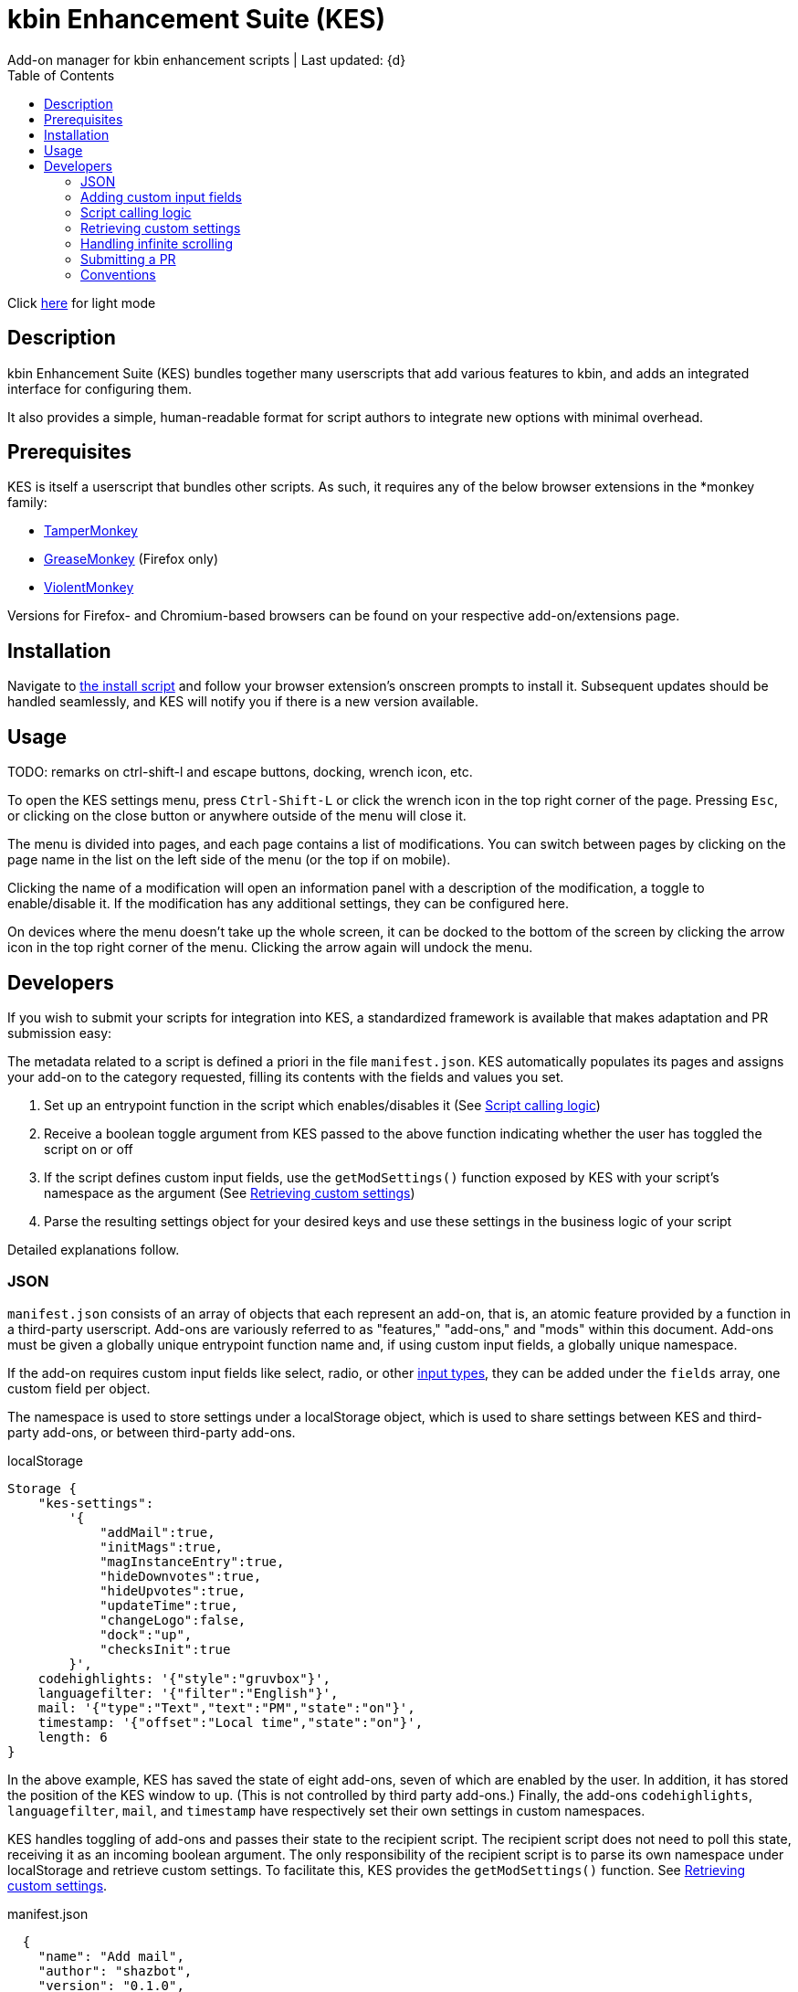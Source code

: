 :nofooter:
:toc: left
:stylesheet: custom.css
:icons: font

= kbin Enhancement Suite (KES)
Add-on manager for kbin enhancement scripts | Last updated: {d}

Click https://aclist.github.io/kes/kes.html[here] for light mode

== Description

kbin Enhancement Suite (KES) bundles together many userscripts that add various features to kbin, and adds an integrated interface for configuring them.

It also provides a simple, human-readable format for script authors to integrate new options with minimal overhead.

== Prerequisites

KES is itself a userscript that bundles other scripts. As such, it requires any of the below 
browser extensions in the *monkey family:

- https://www.tampermonkey.net/[TamperMonkey]
- https://addons.mozilla.org/en-US/firefox/addon/greasemonkey/[GreaseMonkey] (Firefox only)
- https://violentmonkey.github.io/[ViolentMonkey]

Versions for Firefox- and Chromium-based browsers can be found on your respective add-on/extensions page.

== Installation

Navigate to https://github.com/aclist/kbin-megamod/raw/main/megamod.user.js[the install script] and
follow your browser extension's onscreen prompts to install it. Subsequent updates should be handled
seamlessly, and KES will notify you if there is a new version available.

== Usage
TODO: remarks on ctrl-shift-l and escape buttons, docking, wrench icon, etc.

To open the KES settings menu, press `Ctrl-Shift-L` or click the wrench icon in the top right corner of the page. Pressing `Esc`, or clicking on the close button or anywhere outside of the menu will close it.

The menu is divided into pages, and each page contains a list of modifications. You can switch between pages by clicking on the page name in the list on the left side of the menu (or the top if on mobile). 

Clicking the name of a modification will open an information panel with a description of the modification, a toggle to enable/disable it. If the modification has any additional settings, they can be configured here.

On devices where the menu doesn't take up the whole screen, it can be docked to the bottom of the screen by clicking the arrow icon in the top right corner of the menu. Clicking the arrow again will undock the menu.

== Developers

If you wish to submit your scripts for integration into KES, a standardized framework is available that
makes adaptation and PR submission easy:

The metadata related to a script is defined a priori in the file `manifest.json`. KES automatically populates
its pages and assigns your add-on to the category requested, filling its contents with the fields and values you set.

1. Set up an entrypoint function in the script which enables/disables it (See <<Script calling logic>>)
2. Receive a boolean toggle argument from KES passed to the above function indicating
whether the user has toggled the script on or off
3. If the script defines custom input fields, use the `getModSettings()` function exposed by KES
with your script's namespace as the argument (See <<Retrieving custom settings>>)
4. Parse the resulting settings object for your desired keys and use these settings in the business
logic of your script

Detailed explanations follow.

=== JSON

`manifest.json` consists of an array of objects that each represent an add-on, that is, an atomic
feature provided by a function in a third-party userscript.
Add-ons are variously referred to as "features," "add-ons," and "mods" within this document.
Add-ons must be given a globally unique entrypoint function name and, if using custom input fields,
a globally unique namespace.

If the add-on requires custom input fields like select, radio, or
other https://developer.mozilla.org/en-US/docs/Web/HTML/Element/input[input types], they can be added under
the `fields` array, one custom field per object.

The namespace is used to store settings under a localStorage object, which is used to share
settings between KES and third-party add-ons, or between third-party add-ons.


.localStorage
----
Storage {
    "kes-settings":
        '{
            "addMail":true,
            "initMags":true,
            "magInstanceEntry":true,
            "hideDownvotes":true,
            "hideUpvotes":true,
            "updateTime":true,
            "changeLogo":false,
            "dock":"up",
            "checksInit":true
        }',
    codehighlights: '{"style":"gruvbox"}',
    languagefilter: '{"filter":"English"}',
    mail: '{"type":"Text","text":"PM","state":"on"}',
    timestamp: '{"offset":"Local time","state":"on"}',
    length: 6
}
----

In the above example, KES has saved the state of eight add-ons, seven of which are enabled by the user.
In addition, it has stored the position of the KES window to `up`. (This is not controlled by third party add-ons.)
Finally, the add-ons `codehighlights`, `languagefilter`, `mail`, and `timestamp` have respectively set 
their own settings in custom namespaces.

KES handles toggling of add-ons and passes their state to the recipient script. The recipient script 
does not need to poll this state, receiving it as an incoming boolean argument.
The only responsibility of the recipient script is to parse its own namespace under localStorage and 
retrieve custom settings. To facilitate this, KES provides the `getModSettings()` function. See <<Retrieving custom settings>>.

.manifest.json
----
  {
    "name": "Add mail",
    "author": "shazbot",
    "version": "0.1.0",
    "label": "Add mail icon",
    "desc": "Add mail link to usernames if on kbin.social",
    "login": false,
    "recurs": true,
    "link": "aclist.github.io",
    "link_label" "My link"
    "class": "addMail",
    "entrypoint": "addMail",
    "namespace": "mail",
    "fields": [ <1>
      {
        "type": "radio",
        "initial": "Text",
        "key": "type",
        "label": "Label type",
	"values": [
		"Text",
		"Icon"
	]
      },
      { <2>
        "type": "text",
        "initial": "PM",
        "key": "text",
        "label": "Link label"
      }
    ],
    "page": "general" <3>
  }
----
<1> See <<Adding custom input fields>>. In the above example, the descriptive text 'Label type' will be printed on one line, followed by a line break, then two radio buttons respectively labeled 'Text' and 'Icon', in that order,
will be printed, with the 'Text' radio button initially selected.
<2> The value 'Text' will be saved under the `mail.type` key and updated if the user changes the radio button. This is followed by a descriptive label reading 'Text label', a line break,
and then a textarea initially set to the string 'PM', with this value stored under the `mail.text` key.
<3> The contents of the metadata and custom fields will be added to the 'General' page of the sidebar under the feature 'Add mail icon'. Available pages are stored within the file `ui.json`.

.basic metadata
[%autowidth]
|===
|Key|Optional?|Type|Value

|name||string|An internal, "official" name of the add-on, possibly more verbose than the user-facing string
|author||string|The author of the add-on. This is user-facing and links back to the named profile on kBin
|version||string|An internal version number
|label||string|A short, descriptive name of the feature, used when printing it in the list of options. This
functions as the "name" of the feature seen by users.
|desc||string|A human-readable description of what the feature does
|login||boolean|Whether the option requires being logged into the site to function/display correctly
|recurs||boolean|If the feature should recur and apply to new elements in the tree in the event of DOM changes
to the `'#content'` area, such as new posts or threads when lazy load (infinite scrolling) is enabled
|entrypoint||string|A globally unique function entrypoint in the recipient script used to toggle the feature
on or off.
|namespace|yes|string|A globally unique namespace used if the add-on exposes custom input fields (see below)
This namespace is used when parsing localStorage
|link|yes|string|A link to external content, such as a web site or help file
|link_label|yes|string|A human-readable label for the link above
|fields|yes|string|An array of objects containing custom input fields
|===

=== Adding custom input fields

.The fields array
[%autowidth]
|===
|Key|Optional?|Type|Value

|type||string|The input field type
|initial||string (if checkbox, bool)|The initial value
|key||string|A unique key for this atomic setting, stored under the object namespace defined above
|label|yes|string|A descriptive label of what the setting does, printed above the input field on a newline
|values|required if `type` is select or radio|array of strings|If the type is `select` or `radio`, an array of human-readable labels, which also function as values, used to populate each option
|checkbox_label|required if `type` is checkbox|string|A human-readable label printed to the right of a checkbox
|===

=== Script calling logic
TODO: example of how toggle might work
----
function myEntryPoint(toggle) {
    if (toggle)
	//toggle logic
    } else {
	//untoggle
}
----
[NOTE]
Must check if element already exists and act accordingly, esp. if recurring

=== Retrieving custom settings

inline example of querying settings with getModSettings and parsing settings

----
const ns = mymod;
const settings = getModSettings(myns);
const color = settings["color"];
const mydiv = document.querySelector("mydiv");
mydiv.style.cssText = 'background-color:' + color;
----

=== Handling infinite scrolling

`recurs` boolean

simply set it in the manifest

TODO: inline example

=== Submitting a PR

1. Clone the repo and prepare a patch against the `testing` branch.

2. If you are submitting a userscript, limit PRs to one per atomic script. If a collection of functions in the script are semantically related to each other, you may
choose to group them into one script, but they must be given unique objects, entrypoints, and namespaces within `manifest.json` (one feature per add-on). Generally speaking, different features should be limited to atomic scripts.

3. Scripts should not wantonly change the appearance and style of the page in the way a CSS theme would.
Limit features to small functionality changes that leverage the advantages of JS over CSS.
KES works best in the aggregate, when its add-ons synergize with each other.

4. For testing purposes, you can define remote resources in the `@require` fields of the `kes.user.js` headers when debugging, but the PR itself must not include any
modifications to this file or to the `VERSION` file. Only submit a modified `manifest.json` and add your script to the `/mods` directory.

5. Ensure that the `entrypoint` and `namespace` (if applicable) defined in `manifest.json` are globally unique.

[NOTE]
If you are submitting a PR changing an internal feature of KES itself, feel free to include changes to other files than the above.

=== Conventions

- Prefer 4-space indentation
- Prefer https://www.conventionalcommits.org/en/v1.0.0/[conventional commits]
- Anything else? E.g. linting with ES

